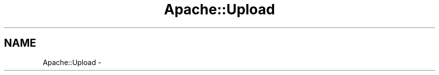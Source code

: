 .TH "Apache::Upload" 3 "30 Aug 2004" "Version 2.04-dev" "libapreq2" \" -*- nroff -*-
.ad l
.nh
.SH NAME
Apache::Upload \-  
